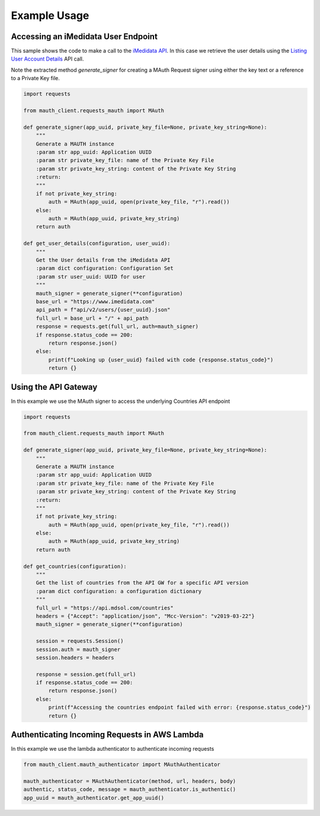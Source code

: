 Example Usage
=============

Accessing an iMedidata User Endpoint
------------------------------------

This sample shows the code to make a call to the `iMedidata API <http://developer.imedidata.com/desktop/homepage.htm>`_.
In this case we retrieve the user details using the `Listing User Account Details <http://developer.imedidata.com/desktop/ActionTopics/Users/Listing_User_Account_Details.htm>`_ API call.

Note the extracted method `generate_signer` for creating a MAuth Request signer using either the key text or a reference to a Private Key file.


.. code-block:: python

    import requests

    from mauth_client.requests_mauth import MAuth

    def generate_signer(app_uuid, private_key_file=None, private_key_string=None):
        """
        Generate a MAUTH instance
        :param str app_uuid: Application UUID
        :param str private_key_file: name of the Private Key File
        :param str private_key_string: content of the Private Key String
        :return:
        """
        if not private_key_string:
            auth = MAuth(app_uuid, open(private_key_file, "r").read())
        else:
            auth = MAuth(app_uuid, private_key_string)
        return auth

    def get_user_details(configuration, user_uuid):
        """
        Get the User details from the iMedidata API
        :param dict configuration: Configuration Set
        :param str user_uuid: UUID for user
        """
        mauth_signer = generate_signer(**configuration)
        base_url = "https://www.imedidata.com"
        api_path = f"api/v2/users/{user_uuid}.json"
        full_url = base_url + "/" + api_path
        response = requests.get(full_url, auth=mauth_signer)
        if response.status_code == 200:
            return response.json()
        else:
            print(f"Looking up {user_uuid} failed with code {response.status_code}")
            return {}

Using the API Gateway
---------------------

In this example we use the MAuth signer to access the underlying Countries API endpoint

.. code-block:: python

    import requests

    from mauth_client.requests_mauth import MAuth

    def generate_signer(app_uuid, private_key_file=None, private_key_string=None):
        """
        Generate a MAUTH instance
        :param str app_uuid: Application UUID
        :param str private_key_file: name of the Private Key File
        :param str private_key_string: content of the Private Key String
        :return:
        """
        if not private_key_string:
            auth = MAuth(app_uuid, open(private_key_file, "r").read())
        else:
            auth = MAuth(app_uuid, private_key_string)
        return auth

    def get_countries(configuration):
        """
        Get the list of countries from the API GW for a specific API version
        :param dict configuration: a configuration dictionary
        """
        full_url = "https://api.mdsol.com/countries"
        headers = {"Accept": "application/json", "Mcc-Version": "v2019-03-22"}
        mauth_signer = generate_signer(**configuration)

        session = requests.Session()
        session.auth = mauth_signer
        session.headers = headers

        response = session.get(full_url)
        if response.status_code == 200:
            return response.json()
        else:
            print(f"Accessing the countries endpoint failed with error: {response.status_code}")
            return {}


Authenticating Incoming Requests in AWS Lambda
----------------------------------------------

In this example we use the lambda authenticator to authenticate incoming requests

.. code-block:: python

    from mauth_client.mauth_authenticator import MAuthAuthenticator

    mauth_authenticator = MAuthAuthenticator(method, url, headers, body)
    authentic, status_code, message = mauth_authenticator.is_authentic()
    app_uuid = mauth_authenticator.get_app_uuid()
